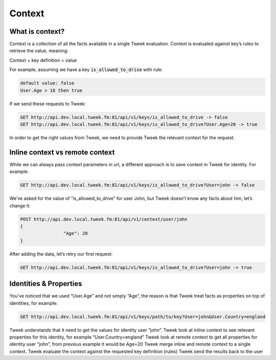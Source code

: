 Context
=======


What is context?
----------------

Context is a collection of all the facts available in a single Tweek evaluation. Context is evaluated against key’s rules to retrieve the value, meaning:

Context + key definition = value

For example, assuming we have a key :code:`is_allowed_to_drive` with rule:

.. code-block:: code

	default value: false
	User.Age > 18 then true

If we send these requests to Tweek:

.. code-block:: code

	GET http://api.dev.local.tweek.fm:81/api/v1/keys/is_allowed_to_drive -> false
	GET http://api.dev.local.tweek.fm:81/api/v1/keys/is_allowed_to_drive?User.Age=20 -> true

In order to get the right values from Tweek, we need to provide Tweek the relevant context for the request.

Inline context vs remote context
--------------------------------

While we can always pass context parameters in url, a different approach is to save context in Tweek for identity. For example:

.. code-block:: code
	
	GET http://api.dev.local.tweek.fm:81/api/v1/keys/is_allowed_to_drive?User=john -> false

We’ve asked for the value of “is_allowed_to_drive” for user John, but Tweek doesn’t know any facts about him, let’s change it:

.. code-block:: code

	POST http://api.dev.local.tweek.fm:81/api/v1/context/user/john
	{
			"Age": 20
	}

After adding the data, let’s retry our first request:

.. code-block:: code

	GET http://api.dev.local.tweek.fm:81/api/v1/keys/is_allowed_to_drive?User=john -> true

Identities & Properties
-----------------------

You’ve noticed that we used “User.Age” and not simply “Age”, the reason is that Tweek treat facts as properties on top of identities, for example:

.. code-block:: code

	GET http://api.dev.local.tweek.fm:81/api/v1/keys/path/to/key?User=john&User.Country=england

Tweek understands that it need to get the values for identity user “john”.
Tweek look at inline context to see relevant properties for this identity, for example “User.Country=england”
Tweek look at remote context to get all properties for identity user “john”, from previous example it would be Age=20
Tweek merge inline and remote context to a single context.
Tweek evaluate the context against the requested key definition (rules)
Tweek send the results back to the user